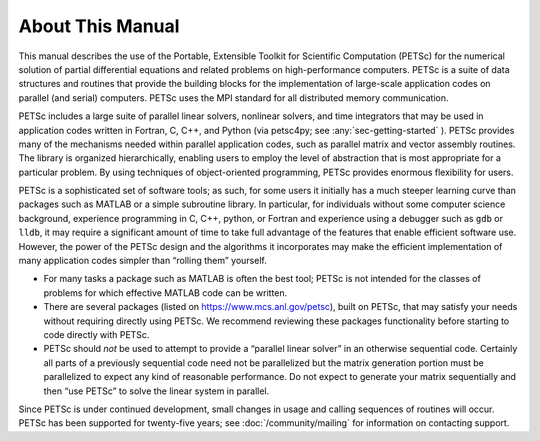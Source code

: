 About This Manual
-----------------

This manual describes the use of the Portable, Extensible Toolkit for Scientific Computation
(PETSc) for the numerical solution of
partial differential equations and related problems on high-performance
computers. PETSc is a suite of data structures and routines that provide the
building blocks for the implementation of large-scale application codes
on parallel (and serial) computers. PETSc uses the MPI standard for all
distributed memory communication.

PETSc includes a large suite of parallel linear solvers, nonlinear
solvers, and time integrators that may be used in application codes
written in Fortran, C, C++, and Python (via petsc4py; see :any:`sec-getting-started` ). PETSc
provides many of the mechanisms needed within parallel application
codes, such as parallel matrix and vector assembly routines. The library
is organized hierarchically, enabling users to employ the level of
abstraction that is most appropriate for a particular problem. By using
techniques of object-oriented programming, PETSc provides enormous
flexibility for users.

PETSc is a sophisticated set of software tools; as such, for some users
it initially has a much steeper learning curve than packages such as MATLAB or a simple subroutine
library. In particular, for individuals without some computer science
background, experience programming in C, C++, python, or Fortran and
experience using a debugger such as ``gdb`` or ``lldb``, it may require a
significant amount of time to take full advantage of the features that
enable efficient software use. However, the power of the PETSc design
and the algorithms it incorporates may make the efficient implementation
of many application codes simpler than “rolling them” yourself.

-  For many tasks a package such as MATLAB is often the best tool; PETSc
   is not intended for the classes of problems for which effective
   MATLAB code can be written.

-  There are several packages (listed on https://www.mcs.anl.gov/petsc),
   built on PETSc, that may satisfy your needs without requiring
   directly using PETSc. We recommend reviewing these packages
   functionality before starting to code directly with PETSc.

-  PETSc should *not* be used to attempt to provide a “parallel linear
   solver” in an otherwise sequential code. Certainly all parts of a
   previously sequential code need not be parallelized but the matrix
   generation portion must be parallelized to expect any kind of
   reasonable performance. Do not expect to generate your matrix
   sequentially and then “use PETSc” to solve the linear system in
   parallel.

Since PETSc is under continued development, small changes in usage and
calling sequences of routines will occur. PETSc has been supported for twenty-five years; see
:doc:`/community/mailing` for
information on contacting support.

.. include :: /common/editing-online.rst
